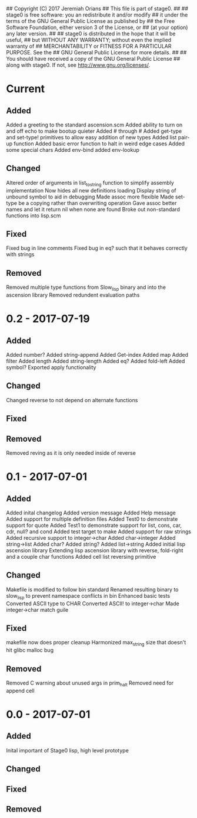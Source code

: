 ## Copyright (C) 2017 Jeremiah Orians
## This file is part of stage0.
##
## stage0 is free software: you an redistribute it and/or modify
## it under the terms of the GNU General Public License as published by
## the Free Software Foundation, either version 3 of the License, or
## (at your option) any later version.
##
## stage0 is distributed in the hope that it will be useful,
## but WITHOUT ANY WARRANTY; without even the implied warranty of
## MERCHANTABILITY or FITNESS FOR A PARTICULAR PURPOSE.  See the
## GNU General Public License for more details.
##
## You should have received a copy of the GNU General Public License
## along with stage0.  If not, see <http://www.gnu.org/licenses/>.

* Current
** Added
Added a greeting to the standard ascension.scm
Added ability to turn on and off echo to make bootup quieter
Added #\a through #\z
Added get-type and set-type! primitives to allow easy addition of new types
Added list pair-up function
Added basic error function to halt in weird edge cases
Added some special chars
Added env-bind
added env-lookup

** Changed
Altered order of arguments in list_to_string function to simplify assembly implementation
Now hides all new definitions loading
Display string of unbound symbol to aid in debugging
Made assoc more flexible
Made set-type be a copying rather than overwriting operation
Gave assoc better names and let it return nil when none are found
Broke out non-standard functions into lisp.scm

** Fixed
Fixed bug in line comments
Fixed bug in eq? such that it behaves correctly with strings

** Removed
Removed multiple type functions from Slow_lisp binary and into the ascension library
Removed redundent evaluation paths

* 0.2 - 2017-07-19
** Added
Added number?
Added string-append
Added Get-index
Added map
Added filter
Added length
Added string-length
Added eq?
Added fold-left
Added symbol?
Exported apply functionality

** Changed
Changed reverse to not depend on alternate functions

** Fixed

** Removed
Removed reving as it is only needed inside of reverse

* 0.1 - 2017-07-01
** Added
Added inital changelog
Added version message
Added Help message
Added support for multiple definition files
Added Test0 to demonstrate support for quote
Added Test1 to demonstrate support for list, cons, car, cdr, null? and cond
Added test target to make
Added support for raw strings
Added recursive support to integer->char
Added char->integer
Added string->list
Added char?
Added string?
Added list->string
Added initial lisp ascension library
Extending lisp ascension library with reverse, fold-right and a couple char functions
Added cell list reversing primitive

** Changed
Makefile is modified to follow bin standard
Renamed resulting binary to slow_lisp to prevent namespace conflicts in bin
Enhanced basic tests
Converted ASCII type to CHAR
Converted ASCII! to integer->char
Made integer->char match guile

** Fixed
makefile now does proper cleanup
Harmonized max_string size that doesn't hit glibc malloc bug

** Removed
Removed C warning about unused args in prim_halt
Removed need for append cell

* 0.0 - 2017-07-01
** Added
Inital important of Stage0 lisp, high level prototype

** Changed

** Fixed

** Removed
